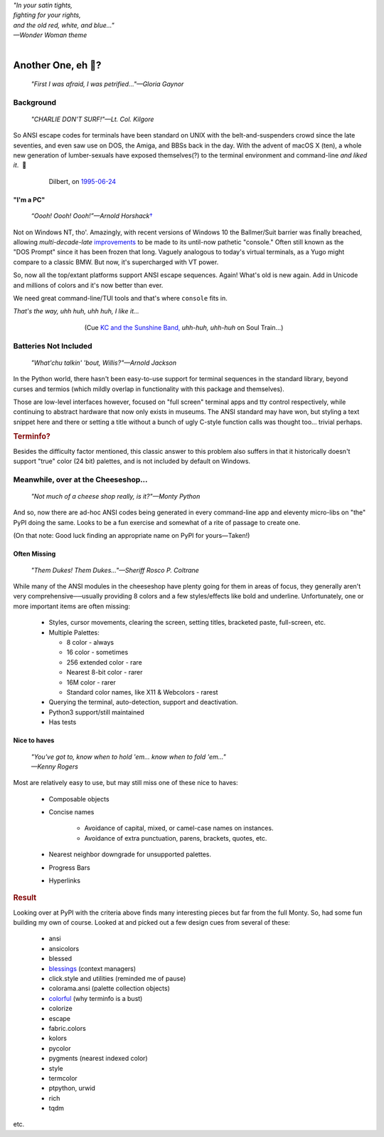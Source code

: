 
.. raw:: html

    <pre id='logo' class='center'>
    <span style="color:#729fcf">&#9484;───────────────</span><span style="color:#3465a4">────────────&#9488;</span>
    <span style="color:#729fcf">│</span>   <span style="color:#729fcf">&#9487;&#9473;&#9592;&#9487;</span><span style="color:#3465a4">&#9473;&#9491;&#9487;&#9491;&#9595;&#9487;&#9473;&#9491;&#9487;&#9473;&#9491;&#9595;</span>  </span><span style="color:#3465a4">&#9487;&#9473;</span><span style="color:#b4b8b0">&#9592;</span>   <span style="color:#b4b8b0">│</span>
    <span style="color:#3465a4">│</span>   <span style="color:#3465a4">&#9475;</span>  </span><span style="color:#3465a4">&#9475;</span> </span><span style="color:#3465a4">&#9475;&#9475;&#9495;&#9515;&#9495;&#9473;&#9491;</span><span style="color:#b4b8b0">&#9475;</span> </span><span style="color:#b4b8b0">&#9475;&#9475;</span>  <span style="color:#b4b8b0">&#9507;&#9592;</span>    </span><span style="color:#b4b8b0">│</span>
    <span style="color:#3465a4">│</span>   <span style="color:#3465a4">&#9495;&#9473;&#9592;&#9495;</span><span style="color:#b4b8b0">&#9473;&#9499;&#9593;</span> </span><span style="color:#b4b8b0">&#9593;&#9495;&#9473;&#9499;&#9495;&#9473;&#9499;&#9495;&#9473;&#9592;&#9495;&#9473;</span><span style="color:#555">&#9592;</span>   <span style="color:#555">│</span>
    <span style="color:#b4b8b0">&#9492;───────────────</span><span style="color:#555">────────────&#9496;</span>
    </pre>

.. container:: center

    | *"In your satin tights,*
    | *fighting for your rights,*
    | *and the old red, white, and blue…"*
    | *—Wonder Woman theme*

|

Another One, eh 🤔?
=======================

    *"First I was afraid, I was petrified…"—Gloria Gaynor*

.. raw:: html


    <pre class=center>
     ▏
    ⸝<><><>⸜
    <>✶><><><><>
    <><><><><><✦<>
    (<><><><><><><>)
    <><><><><><><>
    .  <>✶><><><><> .
    : .   `<><><>´    .:
     ::            .      ⭒:
    .⭒.      .       .     .:.
    .:.      .         ⭒     : .
    .: :     :          .      ::.
    .:  :     ⭒           .:     .⭒ :
    :⭒. :      .              :      : ..
    . .                         .      .  .
    </pre>


Background
---------------

    *"CHARLIE DON'T SURF!"—Lt. Col. Kilgore*

So ANSI escape codes for terminals have been standard on UNIX
with the belt-and-suspenders crowd since the late seventies,
and even saw use on DOS, the Amiga, and BBSs back in the day.
With the advent of macOS X (ten),
a whole new generation of lumber-sexuals have exposed themselves(?)
to the terminal environment and command-line
*and liked it*.
 🤔

.. figure:: _static/dilbert_95-06-24.png
    :align: center
    :figwidth: 80%

    Dilbert, on `1995-06-24 <https://dilbert.com/strip/1995-06-24>`_


"I'm a PC"
~~~~~~~~~~~~~~

    *“Oooh! Oooh! Oooh!”—Arnold Horshack*\
    `† <https://www.vulture.com/2012/08/why-welcome-back-kotters-horshack-mattered.html>`_

Not on Windows NT, tho'.
Amazingly,
with recent versions of Windows 10
the Ballmer/Suit barrier was finally breached,
allowing *multi-decade-late*
`improvements
<https://devblogs.microsoft.com/commandline/windows-10-creators-update-whats-new-in-bashwsl-windows-console/>`_
to be made to its until-now pathetic "console."
Often still known as the "DOS Prompt" since it has been frozen that long.
Vaguely analogous to today's virtual terminals,
as a Yugo might compare to a classic BMW.
But now, it's supercharged with VT power.

So, now all the top/extant platforms support ANSI escape sequences.
Again!
What's old is new again.
Add in Unicode and millions of colors and it's now better than ever.

We need great command-line/TUI tools and that's where ``console`` fits in.

.. container:: center

    *That's the way, uhh huh, uhh huh, I like it…*

.. figure:: _static/kc3.png
    :align: center
    :figwidth: 60%

    (Cue
    `KC and the Sunshine Band,
    <https://www.youtube.com/watch?v=R9DjX6JBpHI>`_
    *uhh-huh, uhh-huh*
    on
    Soul Train…)


Batteries Not Included
------------------------

    *"What'chu talkin' 'bout, Willis?"—Arnold Jackson*

In the Python world,
there hasn't been easy-to-use support for terminal sequences in the standard
library,
beyond curses and termios
(which mildly overlap in functionality with this package and themselves).

Those are low-level interfaces however,
focused on "full screen" terminal apps and tty control respectively,
while continuing to abstract hardware that now only exists in museums.
The ANSI standard may have won,
but styling a text snippet here and there or setting a title without a bunch
of ugly C-style function calls was thought too…
trivial perhaps.

.. rubric:: Terminfo?

Besides the difficulty factor mentioned,
this classic answer to this problem also suffers in that it historically
doesn't support "true" color (24 bit) palettes,
and is not included by default on Windows.


Meanwhile, over at the Cheeseshop…
------------------------------------

    *"Not much of a cheese shop really, is it?"—Monty Python*

And so, now there are ad-hoc ANSI codes being generated in every command-line
app and eleventy micro-libs on "the" PyPI doing the same.
Looks to be a fun exercise and somewhat of a rite of passage to create one.

(On that note:  Good luck finding an appropriate name on PyPI for yours—Taken!)

.. raw:: html

    <div class="center rounded p1 dark">
    <span class=dots>·····•·····</span>&nbsp;&nbsp;
    <i>
    <span id=bas>ᗣ</span><span id=pok>ᗣ</span>
    <span id=sha>ᗣ</span><span id=spe>ᗣ</span>&nbsp;
    <span id=pac>ᗧ</span></i>&nbsp;&nbsp;
    <span class=dots>·····•·····</span>&nbsp;&nbsp;&nbsp;<br>

    <i style="opacity: .7">waka waka waka</i>&nbsp;&nbsp;&nbsp;
    </div>


Often Missing
~~~~~~~~~~~~~~~

    *"Them Dukes! Them Dukes…"—Sheriff Rosco P. Coltrane*

While many of the ANSI modules in the cheeseshop have plenty going for them in
areas of focus,
they generally aren't very comprehensive──\
usually providing 8 colors
and a few styles/effects like bold and underline.
Unfortunately,
one or more important items are often missing:

    - Styles, cursor movements, clearing the screen,
      setting titles, bracketed paste, full-screen, etc.

    - Multiple Palettes:

      - 8 color - always
      - 16 color - sometimes
      - 256 extended color - rare
      - Nearest 8-bit color - rarer
      - 16M color - rarer
      - Standard color names, like X11 & Webcolors - rarest

    - Querying the terminal, auto-detection, support and deactivation.
    - Python3 support/still maintained
    - Has tests


Nice to haves
~~~~~~~~~~~~~~~~~

    | *"You've got to, know when to hold 'em… know when to fold 'em…"*
    | *—Kenny Rogers*

Most are relatively easy to use,
but may still miss one of these nice to haves:

    - Composable objects
    - Concise names

        - Avoidance of capital, mixed, or camel-case names on instances.
        - Avoidance of extra punctuation, parens, brackets, quotes, etc.

    - Nearest neighbor downgrade for unsupported palettes.
    - Progress Bars
    - Hyperlinks


.. rubric:: Result

Looking over at PyPI with the criteria above finds many interesting pieces but
far from the full Monty.
So, had some fun building my own of course.
Looked at and picked out a few design cues from several of these:

    - ansi
    - ansicolors
    - blessed
    - `blessings <https://pypi.org/project/blessings/>`_ (context managers)
    - click.style and utilities (reminded me of pause)
    - colorama.ansi (palette collection objects)
    - `colorful <https://tuxtimo.me/posts/colorful-python>`_
      (why terminfo is a bust)
    - colorize
    - escape
    - fabric.colors
    - kolors
    - pycolor
    - pygments (nearest indexed color)
    - style
    - termcolor
    - ptpython, urwid
    - rich
    - tqdm

etc.
